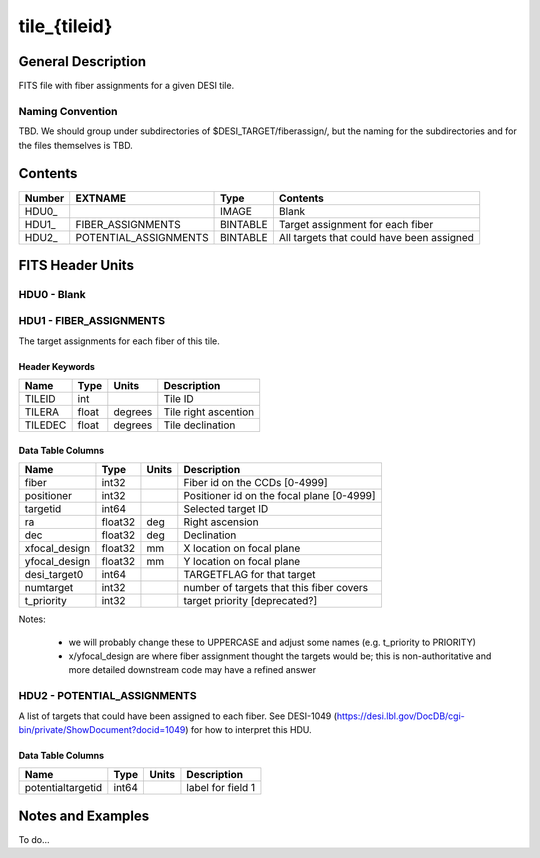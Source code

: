 =============
tile_{tileid}
=============

General Description
===================

FITS file with fiber assignments for a given DESI tile.

Naming Convention
-----------------

TBD.  We should group under subdirectories of
$DESI_TARGET/fiberassign/, but the naming for the subdirectories and for the
files themselves is TBD.

Contents
========

====== ===================== ======== ===================
Number EXTNAME               Type     Contents
====== ===================== ======== ===================
HDU0_                        IMAGE    Blank
HDU1_  FIBER_ASSIGNMENTS     BINTABLE Target assignment for each fiber
HDU2_  POTENTIAL_ASSIGNMENTS BINTABLE All targets that could have been assigned
====== ===================== ======== ===================


FITS Header Units
=================

HDU0 - Blank
------------

HDU1 - FIBER_ASSIGNMENTS
------------------------

The target assignments for each fiber of this tile.

Header Keywords
~~~~~~~~~~~~~~~

============= ======= ======== ===================
Name          Type    Units    Description
============= ======= ======== ===================
TILEID        int              Tile ID
TILERA        float   degrees  Tile right ascention
TILEDEC       float   degrees  Tile declination
============= ======= ======== ===================


Data Table Columns
~~~~~~~~~~~~~~~~~~

============= ======= ======== ===================
Name          Type    Units    Description
============= ======= ======== ===================
fiber         int32            Fiber id on the CCDs [0-4999]
positioner    int32            Positioner id on the focal plane [0-4999]
targetid      int64            Selected target ID
ra            float32 deg      Right ascension
dec           float32 deg      Declination
xfocal_design float32 mm       X location on focal plane
yfocal_design float32 mm       Y location on focal plane
desi_target0  int64            TARGETFLAG for that target
numtarget     int32            number of targets that this fiber covers
t_priority    int32            target priority [deprecated?]
============= ======= ======== ===================

Notes:

  * we will probably change these to UPPERCASE and adjust some names (e.g. t_priority to PRIORITY)
  * x/yfocal_design are where fiber assignment thought the targets would
    be; this is non-authoritative and more detailed downstream code may have a
    refined answer

HDU2 - POTENTIAL_ASSIGNMENTS
----------------------------

A list of targets that could have been assigned to each fiber.
See DESI-1049 (https://desi.lbl.gov/DocDB/cgi-bin/private/ShowDocument?docid=1049) for
how to interpret this HDU.

Data Table Columns
~~~~~~~~~~~~~~~~~~

================= ===== ===== ===================
Name              Type  Units Description
================= ===== ===== ===================
potentialtargetid int64       label for field   1
================= ===== ===== ===================

Notes and Examples
==================

To do...
